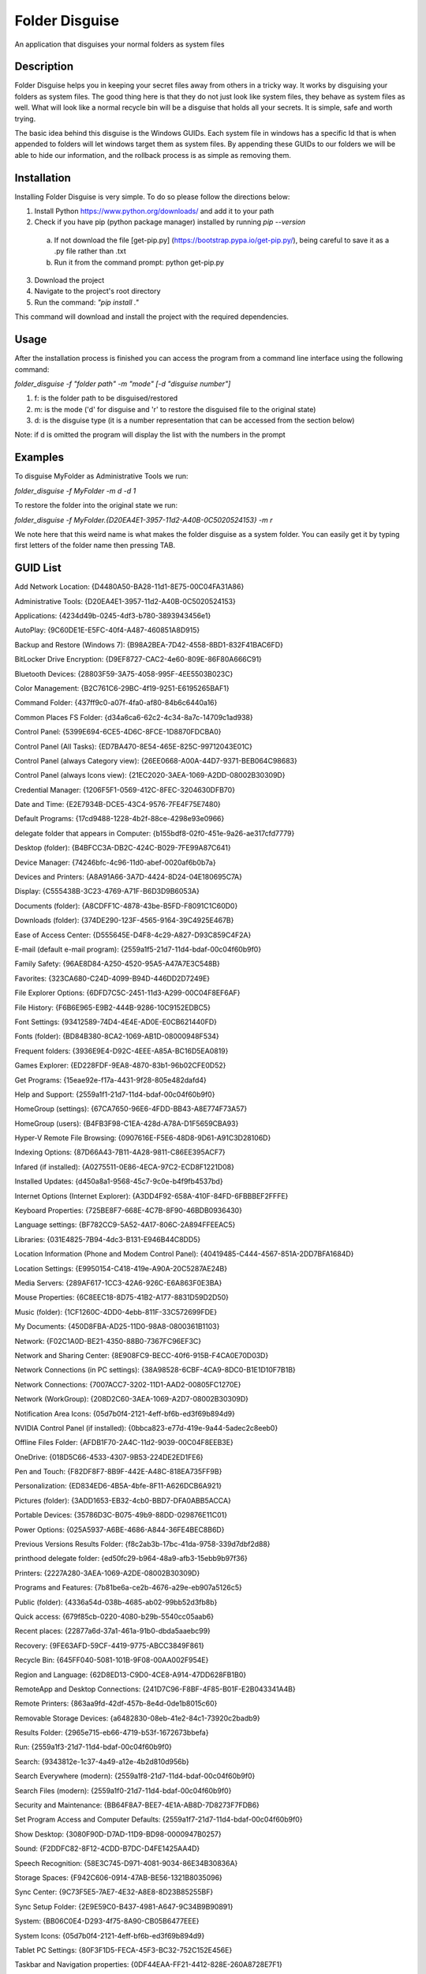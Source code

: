===============
Folder Disguise
===============

An application that disguises your normal folders as system files

Description
===========

Folder Disguise helps you in keeping your secret files away from others in a tricky way.
It works by disguising your folders as system files.
The good thing here is that they do not just look like system files, they behave as system files as well.
What will look like a normal recycle bin will be a disguise that holds all your secrets.
It is simple, safe and worth trying.

The basic idea behind this disguise is the Windows GUIDs.
Each system file in windows has a specific Id that is when appended to folders will let windows target them as system files.
By appending these GUIDs to our folders we will be able to hide our information, and the rollback process is as simple as removing them.

Installation
============

Installing Folder Disguise is very simple.
To do so please follow the directions below:

1. Install Python https://www.python.org/downloads/ and add it to your path
2. Check if you have pip (python package manager) installed by running `pip --version`

 a. If not download the file [get-pip.py] (https://bootstrap.pypa.io/get-pip.py/), being careful to save it as a .py file rather than .txt
 b. Run it from the command prompt: python get-pip.py

3. Download the project
4. Navigate to the project's root directory
5. Run the command: `"pip install ."`

This command will download and install the project with the required dependencies.

Usage
=====

After the installation process is finished you can access the program from a command line interface using the following command:

`folder_disguise -f "folder path" -m "mode" [-d "disguise number"]`

1. f: is the folder path to be disguised/restored

2. m: is the mode ('d' for disguise and 'r' to restore the disguised file to the original state)

3. d: is the disguise type (it is a number representation that can be accessed from the section below)

Note: if d is omitted the program will display the list with the numbers in the prompt


Examples
========

To disguise MyFolder as Administrative Tools we run:

`folder_disguise -f MyFolder -m d -d 1`

To restore the folder into the original state we run:

`folder_disguise -f MyFolder.{D20EA4E1-3957-11d2-A40B-0C5020524153} -m r`

We note here that this weird name is what makes the folder disguise as a system folder.
You can easily get it by typing first letters of the folder name then pressing TAB.

GUID List
=========

Add Network Location: {D4480A50-BA28-11d1-8E75-00C04FA31A86}

Administrative Tools: {D20EA4E1-3957-11d2-A40B-0C5020524153}

Applications: {4234d49b-0245-4df3-b780-3893943456e1}

AutoPlay: {9C60DE1E-E5FC-40f4-A487-460851A8D915}

Backup and Restore (Windows 7): {B98A2BEA-7D42-4558-8BD1-832F41BAC6FD}

BitLocker Drive Encryption: {D9EF8727-CAC2-4e60-809E-86F80A666C91}

Bluetooth Devices: {28803F59-3A75-4058-995F-4EE5503B023C}

Color Management: {B2C761C6-29BC-4f19-9251-E6195265BAF1}

Command Folder: {437ff9c0-a07f-4fa0-af80-84b6c6440a16}

Common Places FS Folder: {d34a6ca6-62c2-4c34-8a7c-14709c1ad938}

Control Panel: {5399E694-6CE5-4D6C-8FCE-1D8870FDCBA0}

Control Panel (All Tasks): {ED7BA470-8E54-465E-825C-99712043E01C}

Control Panel (always Category view): {26EE0668-A00A-44D7-9371-BEB064C98683}

Control Panel (always Icons view): {21EC2020-3AEA-1069-A2DD-08002B30309D}

Credential Manager: {1206F5F1-0569-412C-8FEC-3204630DFB70}

Date and Time: {E2E7934B-DCE5-43C4-9576-7FE4F75E7480}

Default Programs: {17cd9488-1228-4b2f-88ce-4298e93e0966}

delegate folder that appears in Computer: {b155bdf8-02f0-451e-9a26-ae317cfd7779}

Desktop (folder): {B4BFCC3A-DB2C-424C-B029-7FE99A87C641}

Device Manager: {74246bfc-4c96-11d0-abef-0020af6b0b7a}

Devices and Printers: {A8A91A66-3A7D-4424-8D24-04E180695C7A}

Display: {C555438B-3C23-4769-A71F-B6D3D9B6053A}

Documents (folder): {A8CDFF1C-4878-43be-B5FD-F8091C1C60D0}

Downloads (folder): {374DE290-123F-4565-9164-39C4925E467B}

Ease of Access Center: {D555645E-D4F8-4c29-A827-D93C859C4F2A}

E-mail (default e-mail program): {2559a1f5-21d7-11d4-bdaf-00c04f60b9f0}

Family Safety: {96AE8D84-A250-4520-95A5-A47A7E3C548B}

Favorites: {323CA680-C24D-4099-B94D-446DD2D7249E}

File Explorer Options: {6DFD7C5C-2451-11d3-A299-00C04F8EF6AF}

File History: {F6B6E965-E9B2-444B-9286-10C9152EDBC5}

Font Settings: {93412589-74D4-4E4E-AD0E-E0CB621440FD}

Fonts (folder): {BD84B380-8CA2-1069-AB1D-08000948F534}

Frequent folders: {3936E9E4-D92C-4EEE-A85A-BC16D5EA0819}

Games Explorer: {ED228FDF-9EA8-4870-83b1-96b02CFE0D52}

Get Programs: {15eae92e-f17a-4431-9f28-805e482dafd4}

Help and Support: {2559a1f1-21d7-11d4-bdaf-00c04f60b9f0}

HomeGroup (settings): {67CA7650-96E6-4FDD-BB43-A8E774F73A57}

HomeGroup (users): {B4FB3F98-C1EA-428d-A78A-D1F5659CBA93}

Hyper-V Remote File Browsing: {0907616E-F5E6-48D8-9D61-A91C3D28106D}

Indexing Options: {87D66A43-7B11-4A28-9811-C86EE395ACF7}

Infared (if installed): {A0275511-0E86-4ECA-97C2-ECD8F1221D08}

Installed Updates: {d450a8a1-9568-45c7-9c0e-b4f9fb4537bd}

Internet Options (Internet Explorer): {A3DD4F92-658A-410F-84FD-6FBBBEF2FFFE}

Keyboard Properties: {725BE8F7-668E-4C7B-8F90-46BDB0936430}

Language settings: {BF782CC9-5A52-4A17-806C-2A894FFEEAC5}

Libraries: {031E4825-7B94-4dc3-B131-E946B44C8DD5}

Location Information (Phone and Modem Control Panel): {40419485-C444-4567-851A-2DD7BFA1684D}

Location Settings: {E9950154-C418-419e-A90A-20C5287AE24B}

Media Servers: {289AF617-1CC3-42A6-926C-E6A863F0E3BA}

Mouse Properties: {6C8EEC18-8D75-41B2-A177-8831D59D2D50}

Music (folder): {1CF1260C-4DD0-4ebb-811F-33C572699FDE}

My Documents: {450D8FBA-AD25-11D0-98A8-0800361B1103}

Network: {F02C1A0D-BE21-4350-88B0-7367FC96EF3C}

Network and Sharing Center: {8E908FC9-BECC-40f6-915B-F4CA0E70D03D}

Network Connections (in PC settings): {38A98528-6CBF-4CA9-8DC0-B1E1D10F7B1B}

Network Connections: {7007ACC7-3202-11D1-AAD2-00805FC1270E}

Network (WorkGroup): {208D2C60-3AEA-1069-A2D7-08002B30309D}

Notification Area Icons: {05d7b0f4-2121-4eff-bf6b-ed3f69b894d9}

NVIDIA Control Panel (if installed): {0bbca823-e77d-419e-9a44-5adec2c8eeb0}

Offline Files Folder: {AFDB1F70-2A4C-11d2-9039-00C04F8EEB3E}

OneDrive: {018D5C66-4533-4307-9B53-224DE2ED1FE6}

Pen and Touch: {F82DF8F7-8B9F-442E-A48C-818EA735FF9B}

Personalization: {ED834ED6-4B5A-4bfe-8F11-A626DCB6A921}

Pictures (folder): {3ADD1653-EB32-4cb0-BBD7-DFA0ABB5ACCA}

Portable Devices: {35786D3C-B075-49b9-88DD-029876E11C01}

Power Options: {025A5937-A6BE-4686-A844-36FE4BEC8B6D}

Previous Versions Results Folder: {f8c2ab3b-17bc-41da-9758-339d7dbf2d88}

printhood delegate folder: {ed50fc29-b964-48a9-afb3-15ebb9b97f36}

Printers: {2227A280-3AEA-1069-A2DE-08002B30309D}

Programs and Features: {7b81be6a-ce2b-4676-a29e-eb907a5126c5}

Public (folder): {4336a54d-038b-4685-ab02-99bb52d3fb8b}

Quick access: {679f85cb-0220-4080-b29b-5540cc05aab6}

Recent places: {22877a6d-37a1-461a-91b0-dbda5aaebc99}

Recovery: {9FE63AFD-59CF-4419-9775-ABCC3849F861}

Recycle Bin: {645FF040-5081-101B-9F08-00AA002F954E}

Region and Language: {62D8ED13-C9D0-4CE8-A914-47DD628FB1B0}

RemoteApp and Desktop Connections: {241D7C96-F8BF-4F85-B01F-E2B043341A4B}

Remote Printers: {863aa9fd-42df-457b-8e4d-0de1b8015c60}

Removable Storage Devices: {a6482830-08eb-41e2-84c1-73920c2badb9}

Results Folder: {2965e715-eb66-4719-b53f-1672673bbefa}

Run: {2559a1f3-21d7-11d4-bdaf-00c04f60b9f0}

Search: {9343812e-1c37-4a49-a12e-4b2d810d956b}

Search Everywhere (modern): {2559a1f8-21d7-11d4-bdaf-00c04f60b9f0}

Search Files (modern): {2559a1f0-21d7-11d4-bdaf-00c04f60b9f0}

Security and Maintenance: {BB64F8A7-BEE7-4E1A-AB8D-7D8273F7FDB6}

Set Program Access and Computer Defaults: {2559a1f7-21d7-11d4-bdaf-00c04f60b9f0}

Show Desktop: {3080F90D-D7AD-11D9-BD98-0000947B0257}

Sound: {F2DDFC82-8F12-4CDD-B7DC-D4FE1425AA4D}

Speech Recognition: {58E3C745-D971-4081-9034-86E34B30836A}

Storage Spaces: {F942C606-0914-47AB-BE56-1321B8035096}

Sync Center: {9C73F5E5-7AE7-4E32-A8E8-8D23B85255BF}

Sync Setup Folder: {2E9E59C0-B437-4981-A647-9C34B9B90891}

System: {BB06C0E4-D293-4f75-8A90-CB05B6477EEE}

System Icons: {05d7b0f4-2121-4eff-bf6b-ed3f69b894d9}

Tablet PC Settings: {80F3F1D5-FECA-45F3-BC32-752C152E456E}

Taskbar and Navigation properties: {0DF44EAA-FF21-4412-828E-260A8728E7F1}

Text to Speech: {D17D1D6D-CC3F-4815-8FE3-607E7D5D10B3}

This PC: {20D04FE0-3AEA-1069-A2D8-08002B30309D}

Troubleshooting: {C58C4893-3BE0-4B45-ABB5-A63E4B8C8651}

User Accounts: {60632754-c523-4b62-b45c-4172da012619}

User Accounts (netplwiz): {7A9D77BD-5403-11d2-8785-2E0420524153}

User Pinned: {1f3427c8-5c10-4210-aa03-2ee45287d668}

UserProfile: {59031a47-3f72-44a7-89c5-5595fe6b30ee}

Videos (folder): {A0953C92-50DC-43bf-BE83-3742FED03C9C}

Web browser (default): {871C5380-42A0-1069-A2EA-08002B30309D}

Windows Defender: {D8559EB9-20C0-410E-BEDA-7ED416AECC2A}

Windows Mobility Center: {5ea4f148-308c-46d7-98a9-49041b1dd468}

Windows Features: {67718415-c450-4f3c-bf8a-b487642dc39b}

Windows Firewall: {4026492F-2F69-46B8-B9BF-5654FC07E423}

Windows To Go: {8E0C279D-0BD1-43C3-9EBD-31C3DC5B8A77}

Windows Update: {36eef7db-88ad-4e81-ad49-0e313f0c35f8}

Work Folders: {ECDB0924-4208-451E-8EE0-373C0956DE16}

Note
====

This project has been set up using PyScaffold 2.5.7. For details and usage
information on PyScaffold see http://pyscaffold.readthedocs.org/.
